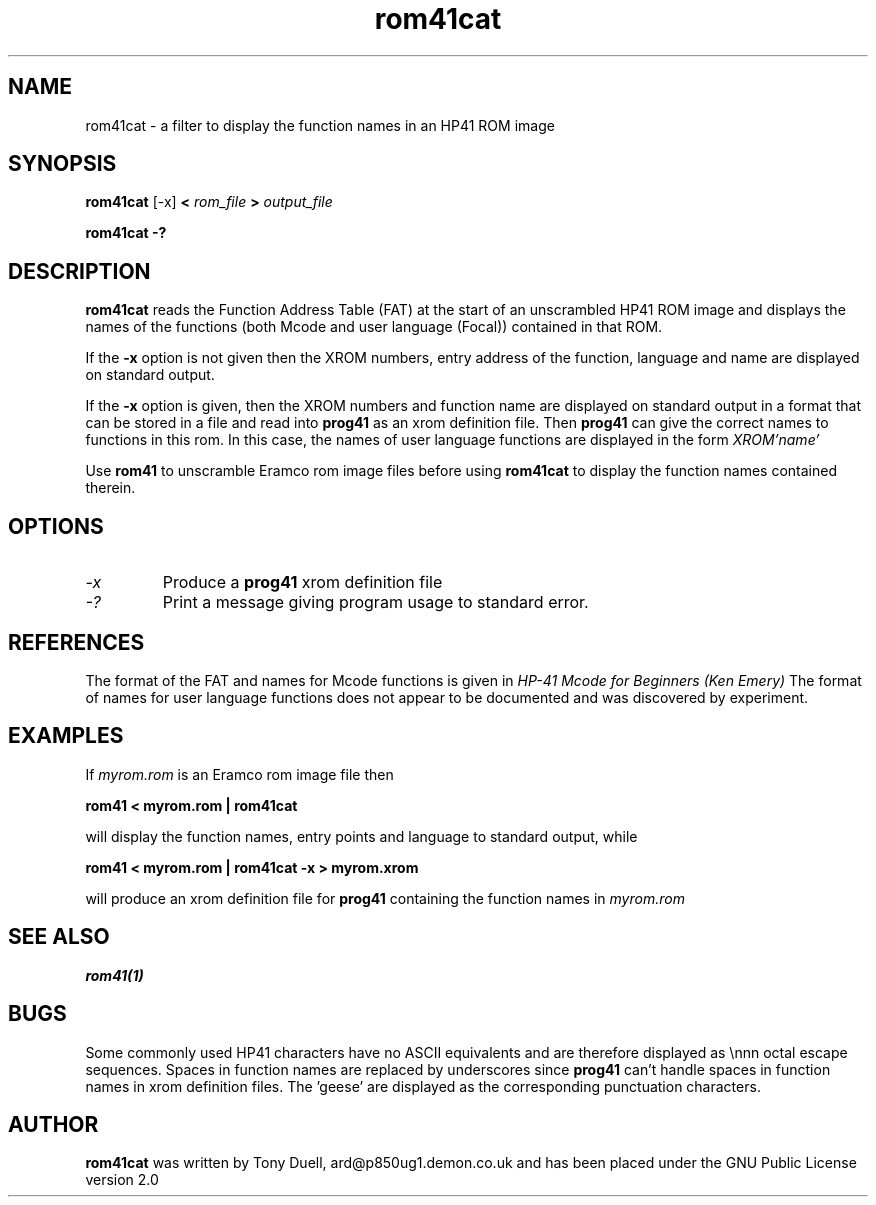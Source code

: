 .TH rom41cat 1 14-April-2018 "LIF Utilities" "LIF Utilities"
.SH NAME
rom41cat \- a filter to display the function names in an HP41 ROM image
.SH SYNOPSIS
.B rom41cat
[\-x]
.B <
.I rom_file
.B > 
.I output_file
.PP
.B rom41cat \-?
.SH DESCRIPTION
.B rom41cat
reads the Function Address Table (FAT) at the start of an unscrambled 
HP41 ROM image and displays the names of the functions (both Mcode and 
user language (Focal)) contained in that ROM.
.PP
If the 
.B \-x
option is not given then the XROM numbers, entry address of the function, 
language and name are displayed on standard output. 
.PP
If the 
.B \-x
option is given, then the XROM numbers and function name are displayed on 
standard output in a format that can be stored in a file and read into 
.B prog41
as an xrom definition file. Then 
.B prog41
can give the correct names to functions in this rom. In this case, the 
names of user language functions are displayed in the form
.I XROM'name'
.PP
Use 
.B rom41
to unscramble Eramco rom image files before using
.B rom41cat
to display the function names contained therein.
.SH OPTIONS
.TP
.I \-x
Produce a
.B prog41
xrom definition file
.TP 
.I \-?
Print a message giving program usage to standard error.
.SH REFERENCES
The format of the FAT and names for Mcode functions is given in 
.I HP\-41 Mcode for Beginners (Ken Emery)
The format of names for user language functions does not appear to be 
documented and was discovered by experiment.
.SH EXAMPLES
If 
.I myrom.rom
is an Eramco rom image file then
.PP
.B rom41 < myrom.rom | rom41cat
.PP
will display the function names, entry points and language to standard 
output, while
.PP
.B rom41 < myrom.rom | rom41cat -x > myrom.xrom
.PP
will produce an xrom definition file for
.B prog41
containing the function names in 
.I myrom.rom
.SH SEE ALSO
.B rom41(1)
.SH BUGS
Some commonly used HP41 characters have no ASCII equivalents and are 
therefore displayed as \\nnn octal escape sequences. Spaces in function 
names are replaced by underscores since 
.B prog41
can't handle spaces in function names in xrom definition files.  
The 'geese' are displayed as the corresponding punctuation characters.
.SH AUTHOR
.B rom41cat
was written by Tony Duell, ard@p850ug1.demon.co.uk and has been placed 
under the GNU Public License version 2.0
